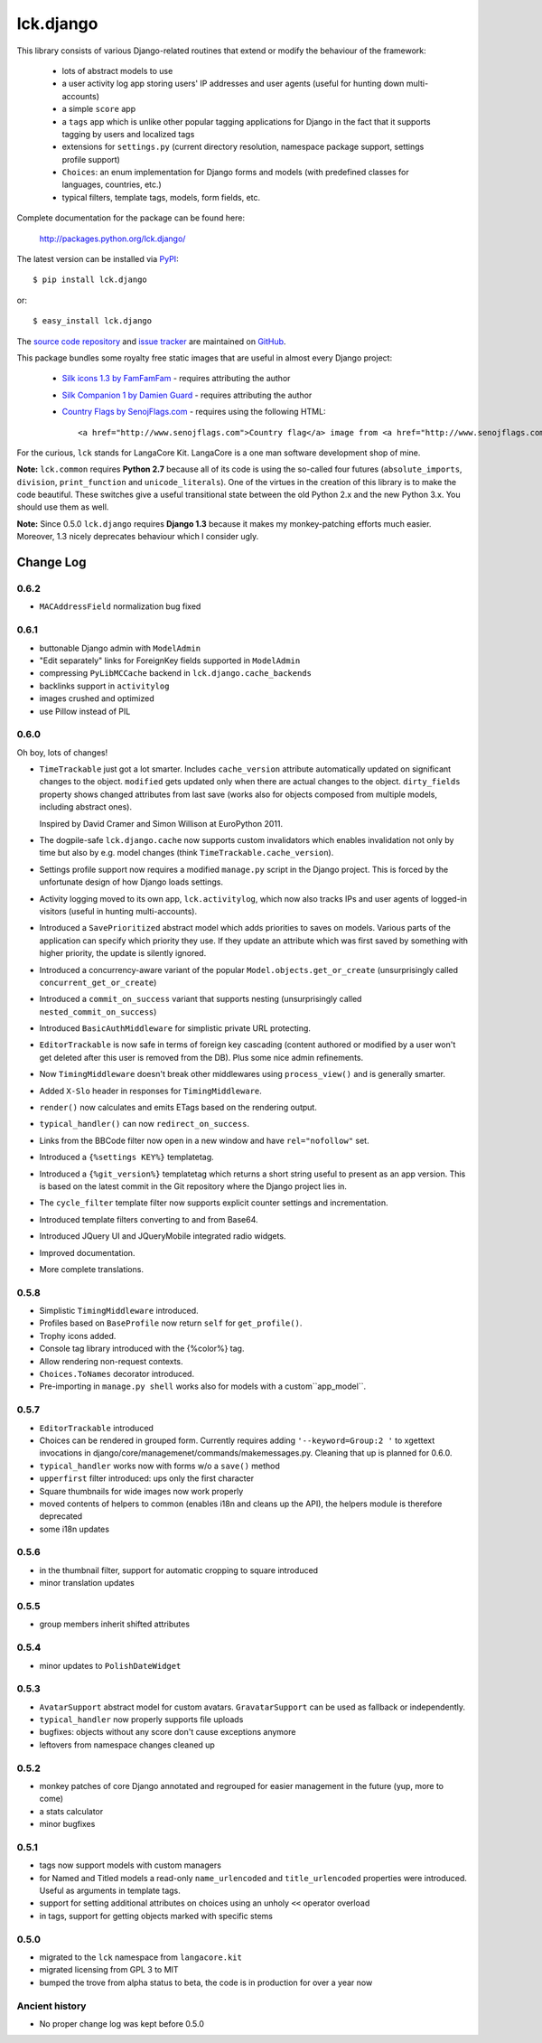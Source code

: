 ----------
lck.django
----------

This library consists of various Django-related routines that extend or modify
the behaviour of the framework:

 * lots of abstract models to use

 * a user activity log app storing users' IP addresses and user agents (useful
   for hunting down multi-accounts)

 * a simple ``score`` app

 * a ``tags`` app which is unlike other popular tagging applications for Django
   in the fact that it supports tagging by users and localized tags

 * extensions for ``settings.py`` (current directory resolution, namespace
   package support, settings profile support)

 * ``Choices``: an enum implementation for Django forms and models (with
   predefined classes for languages, countries, etc.)

 * typical filters, template tags, models, form fields, etc.

Complete documentation for the package can be found here:

 http://packages.python.org/lck.django/

The latest version can be installed via `PyPI
<http://pypi.python.org/pypi/lck.django/>`_::

  $ pip install lck.django
  
or::

  $ easy_install lck.django


The `source code repository <http://github.com/LangaCore/kitdjango>`_ and `issue
tracker <http://github.com/LangaCore/kitdjango/issues>`_ are maintained on
`GitHub <http://github.com/LangaCore/kitdjango>`_.

This package bundles some royalty free static images that are useful in almost
every Django project:

 * `Silk icons 1.3 by FamFamFam <http://www.famfamfam.com/lab/icons/silk/>`_
   - requires attributing the author

 * `Silk Companion 1 by Damien Guard
   <http://damieng.com/creative/icons/silk-companion-1-icons>`_ - requires
   attributing the author

 * `Country Flags by SenojFlags.com <http://www.senojflags.com>`_ - requires
   using the following HTML::

    <a href="http://www.senojflags.com">Country flag</a> image from <a href="http://www.senojflags.com">Flags of all Countries</a>

For the curious, ``lck`` stands for LangaCore Kit. LangaCore is a one man
software development shop of mine.

**Note:**  ``lck.common`` requires **Python 2.7** because all of its code is using
the so-called four futures (``absolute_imports``, ``division``, ``print_function``
and ``unicode_literals``). One of the virtues in the creation of this library
is to make the code beautiful. These switches give a useful transitional
state between the old Python 2.x and the new Python 3.x. You should use them as
well.

**Note:**  Since 0.5.0 ``lck.django`` requires **Django 1.3** because
it makes my monkey-patching efforts much easier. Moreover, 1.3 nicely deprecates
behaviour which I consider ugly.

Change Log
----------

0.6.2
~~~~~

* ``MACAddressField`` normalization bug fixed

0.6.1
~~~~~

* buttonable Django admin with ``ModelAdmin``

* "Edit separately" links for ForeignKey fields supported in ``ModelAdmin``

* compressing ``PyLibMCCache`` backend in ``lck.django.cache_backends``

* backlinks support in ``activitylog``

* images crushed and optimized

* use Pillow instead of PIL

0.6.0
~~~~~

Oh boy, lots of changes!

* ``TimeTrackable`` just got a lot smarter. Includes ``cache_version``
  attribute automatically updated on significant changes to the object.
  ``modified`` gets updated only when there are actual changes to the object.
  ``dirty_fields`` property shows changed attributes from last save (works also
  for objects composed from multiple models, including abstract ones).
    
  Inspired by David Cramer and Simon Willison at EuroPython 2011.

* The dogpile-safe ``lck.django.cache`` now supports custom invalidators which
  enables invalidation not only by time but also by e.g. model changes (think
  ``TimeTrackable.cache_version``).

* Settings profile support now requires a modified ``manage.py`` script in the
  Django project. This is forced by the unfortunate design of how Django loads
  settings.

* Activity logging moved to its own app, ``lck.activitylog``, which now also
  tracks IPs and user agents of logged-in visitors (useful in hunting
  multi-accounts). 

* Introduced a ``SavePrioritized`` abstract model which adds priorities to
  saves on models. Various parts of the application can specify which priority
  they use. If they update an attribute which was first saved by something with
  higher priority, the update is silently ignored.

* Introduced a concurrency-aware variant of the popular
  ``Model.objects.get_or_create`` (unsurprisingly called
  ``concurrent_get_or_create``)

* Introduced a ``commit_on_success`` variant that supports nesting
  (unsurprisingly called ``nested_commit_on_success``)

* Introduced ``BasicAuthMiddleware`` for simplistic private URL protecting.

* ``EditorTrackable`` is now safe in terms of foreign key cascading (content
  authored or modified by a user won't get deleted after this user is removed
  from the DB). Plus some nice admin refinements.

* Now ``TimingMiddleware`` doesn't break other middlewares using
  ``process_view()`` and is generally smarter.

* Added ``X-Slo`` header in responses for ``TimingMiddleware``.

* ``render()`` now calculates and emits ETags based on the rendering output.

* ``typical_handler()`` can now ``redirect_on_success``.

* Links from the BBCode filter now open in a new window and have
  ``rel="nofollow"`` set.

* Introduced a ``{%settings KEY%}`` templatetag.

* Introduced a ``{%git_version%}`` templatetag which returns a short string
  useful to present as an app version. This is based on the latest commit in
  the Git repository where the Django project lies in.

* The ``cycle_filter`` template filter now supports explicit counter settings
  and incrementation.

* Introduced template filters converting to and from Base64.

* Introduced JQuery UI and JQueryMobile integrated radio widgets.

* Improved documentation.

* More complete translations.

0.5.8
~~~~~

* Simplistic ``TimingMiddleware`` introduced.

* Profiles based on ``BaseProfile`` now return ``self`` for ``get_profile()``.

* Trophy icons added.

* Console tag library introduced with the {%color%} tag.

* Allow rendering non-request contexts.

* ``Choices.ToNames`` decorator introduced.

* Pre-importing in ``manage.py shell`` works also for models with
  a custom``app_model``.

0.5.7
~~~~~

* ``EditorTrackable`` introduced

* Choices can be rendered in grouped form. Currently requires adding
  ``'--keyword=Group:2 '`` to xgettext invocations in
  django/core/managemenet/commands/makemessages.py. Cleaning that up is planned
  for 0.6.0.

* ``typical_handler`` works now with forms w/o a ``save()`` method

* ``upperfirst`` filter introduced: ups only the first character

* Square thumbnails for wide images now work properly

* moved contents of helpers to common (enables i18n and cleans up the API), the
  helpers module is therefore deprecated

* some i18n updates

0.5.6
~~~~~

* in the thumbnail filter, support for automatic cropping to square introduced

* minor translation updates

0.5.5
~~~~~

* group members inherit shifted attributes

0.5.4
~~~~~

* minor updates to ``PolishDateWidget``

0.5.3
~~~~~ 

* ``AvatarSupport`` abstract model for custom avatars. ``GravatarSupport`` can
  be used as fallback or independently.

* ``typical_handler`` now properly supports file uploads

* bugfixes: objects without any score don't cause exceptions anymore
  
* leftovers from namespace changes cleaned up

0.5.2
~~~~~

* monkey patches of core Django annotated and regrouped for easier management in
  the future (yup, more to come)

* a stats calculator

* minor bugfixes

0.5.1
~~~~~

* tags now support models with custom managers

* for Named and Titled models a read-only ``name_urlencoded`` and
  ``title_urlencoded`` properties were introduced. Useful as arguments in
  template tags.

* support for setting additional attributes on choices using an unholy ``<<``
  operator overload

* in tags, support for getting objects marked with specific stems

0.5.0
~~~~~

* migrated to the ``lck`` namespace from ``langacore.kit``

* migrated licensing from GPL 3 to MIT

* bumped the trove from alpha status to beta, the code is in production for over
  a year now

Ancient history
~~~~~~~~~~~~~~~

* No proper change log was kept before 0.5.0
